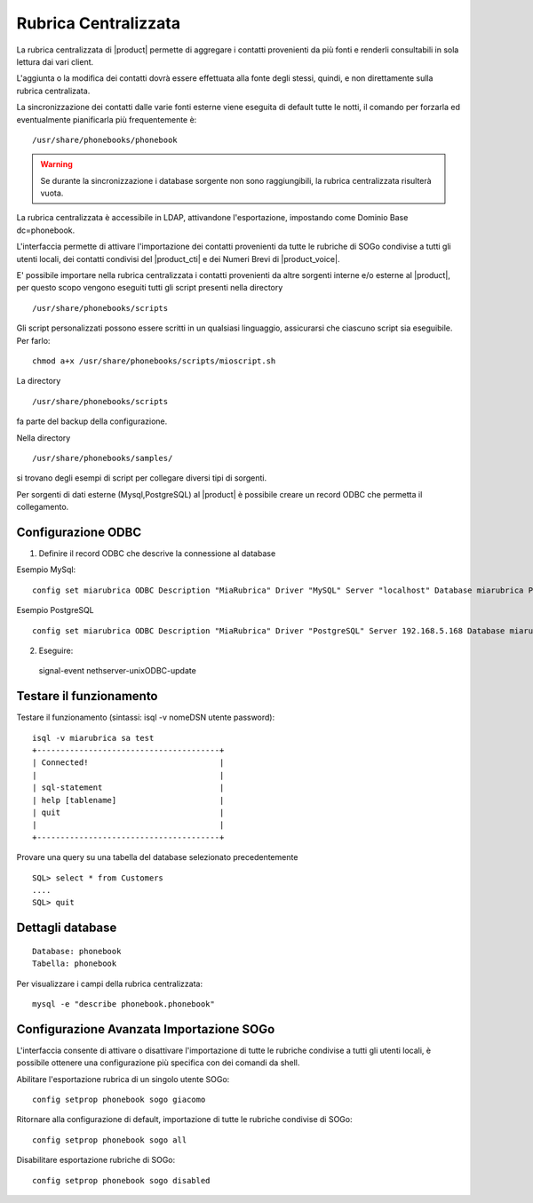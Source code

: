 =====================
Rubrica Centralizzata
=====================

La rubrica centralizzata di |product| permette di aggregare i contatti provenienti da più fonti e renderli consultabili in sola lettura dai vari client.

L'aggiunta o la modifica dei contatti dovrà essere effettuata alla fonte degli stessi, quindi, e non direttamente sulla rubrica centralizata.

La sincronizzazione dei contatti dalle varie fonti esterne viene eseguita di default tutte le notti, il comando per forzarla ed eventualmente pianificarla più frequentemente è: ::

 /usr/share/phonebooks/phonebook

.. warning:: Se durante la sincronizzazione i database sorgente non sono raggiungibili, la rubrica centralizzata risulterà vuota.

La rubrica centralizzata è accessibile in LDAP, attivandone l'esportazione, impostando come Dominio Base dc=phonebook.

L'interfaccia permette di attivare l'importazione dei contatti provenienti da tutte le rubriche di SOGo condivise a tutti gli utenti locali, dei contatti condivisi del |product_cti| e dei Numeri Brevi di |product_voice|.

E' possibile importare nella rubrica centralizzata i contatti provenienti da altre sorgenti interne e/o esterne al |product|, per questo scopo vengono eseguiti tutti gli script presenti nella directory ::

 /usr/share/phonebooks/scripts

Gli script personalizzati possono essere scritti in un qualsiasi linguaggio, assicurarsi che ciascuno script sia eseguibile. Per farlo: ::

 chmod a+x /usr/share/phonebooks/scripts/mioscript.sh

La directory ::

 /usr/share/phonebooks/scripts

fa parte del backup della configurazione.

Nella directory ::

 /usr/share/phonebooks/samples/

si trovano degli esempi di script per collegare diversi tipi di sorgenti.

Per sorgenti di dati esterne (Mysql,PostgreSQL) al |product| è possibile creare un record ODBC che permetta il collegamento.

Configurazione ODBC
-------------------

1. Definire il record ODBC che descrive la connessione al database

Esempio MySql: ::

 config set miarubrica ODBC Description "MiaRubrica" Driver "MySQL" Server "localhost" Database miarubrica Port 3306
   
Esempio PostgreSQL ::

 config set miarubrica ODBC Description "MiaRubrica" Driver "PostgreSQL" Server 192.168.5.168 Database miarubrica Port 5432

2. Eseguire: ::

 signal-event nethserver-unixODBC-update

Testare il funzionamento
------------------------
Testare il funzionamento (sintassi: isql -v nomeDSN utente password): ::

 isql -v miarubrica sa test
 +---------------------------------------+
 | Connected!                            |
 |                                       |
 | sql-statement                         |
 | help [tablename]                      |
 | quit                                  |
 |                                       |
 +---------------------------------------+

Provare una query su una tabella del database selezionato precedentemente ::

 SQL> select * from Customers
 ....
 SQL> quit


Dettagli database
-----------------

::

 Database: phonebook
 Tabella: phonebook

Per visualizzare i campi della rubrica centralizzata: ::

 mysql -e "describe phonebook.phonebook"

Configurazione Avanzata Importazione SOGo
-----------------------------------------

L'interfaccia consente di attivare o disattivare l'importazione di tutte le rubriche condivise a tutti gli utenti locali, è possibile ottenere una configurazione più specifica con dei comandi da shell.

Abilitare l'esportazione rubrica di un singolo utente SOGo: ::

 config setprop phonebook sogo giacomo

Ritornare alla configurazione di default, importazione di tutte le rubriche condivise di SOGo: ::

 config setprop phonebook sogo all

Disabilitare esportazione rubriche di SOGo: ::

 config setprop phonebook sogo disabled

